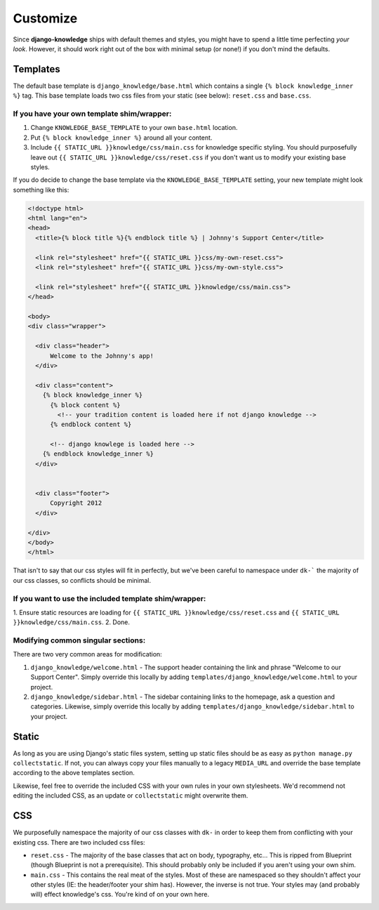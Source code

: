 Customize
=========

Since **django-knowledge** ships with default themes and styles, you might have
to spend a little time perfecting *your look*. However, it should work right out 
of the box with minimal setup (or none!) if you don't mind the defaults.

.. _customize-template:

Templates
---------

The default base template is ``django_knowledge/base.html`` which contains a 
single ``{% block knowledge_inner %}`` tag. This base template loads two css
files from your static (see below): ``reset.css`` and ``base.css``.

If you have your own template shim/wrapper:
~~~~~~~~~~~~~~~~~~~~~~~~~~~~~~~~~~~~~~~~~~~

1. Change ``KNOWLEDGE_BASE_TEMPLATE`` to your own ``base.html`` location.
2. Put ``{% block knowledge_inner %}`` around all your content.
3. Include ``{{ STATIC_URL }}knowledge/css/main.css`` for knowledge specific styling.
   You should purposefully leave out ``{{ STATIC_URL }}knowledge/css/reset.css`` if you 
   don't want us to modify your existing base styles.

If you do decide to change the base template via the ``KNOWLEDGE_BASE_TEMPLATE`` 
setting, your new template might look something like this:

.. code-block:: html
    
    <!doctype html>
    <html lang="en">
    <head>
      <title>{% block title %}{% endblock title %} | Johnny's Support Center</title>
      
      <link rel="stylesheet" href="{{ STATIC_URL }}css/my-own-reset.css">
      <link rel="stylesheet" href="{{ STATIC_URL }}css/my-own-style.css">

      <link rel="stylesheet" href="{{ STATIC_URL }}knowledge/css/main.css">
    </head>

    <body>
    <div class="wrapper">

      <div class="header">
          Welcome to the Johnny's app!
      </div>
      
      <div class="content">
        {% block knowledge_inner %}
          {% block content %}
            <!-- your tradition content is loaded here if not django knowledge -->
          {% endblock content %}

          <!-- django knowlege is loaded here -->
        {% endblock knowledge_inner %}
      </div>


      <div class="footer">
          Copyright 2012
      </div>
      
    </div>
    </body>
    </html>

That isn't to say that our css styles will fit in perfectly, but we've been careful 
to namespace under ``dk-``` the majority of our css classes, so conflicts should be
minimal.

If you want to use the included template shim/wrapper:
~~~~~~~~~~~~~~~~~~~~~~~~~~~~~~~~~~~~~~~~~~~~~~~~~~~~~~

1. Ensure static resources are loading for ``{{ STATIC_URL }}knowledge/css/reset.css``
and ``{{ STATIC_URL }}knowledge/css/main.css``.
2. Done.

Modifying common singular sections:
~~~~~~~~~~~~~~~~~~~~~~~~~~~~~~~~~~~

There are two very common areas for modification:

1. ``django_knowledge/welcome.html`` - The support header containing the link and phrase 
   "Welcome to our Support Center". Simply override this locally by adding 
   ``templates/django_knowledge/welcome.html`` to your project.

2. ``django_knowledge/sidebar.html`` - The sidebar containing links to the homepage, ask
   a question and categories. Likewise, simply override this locally by adding 
   ``templates/django_knowledge/sidebar.html`` to your project.


.. _customize-static:

Static
------

As long as you are using Django's static files system, setting up static files should 
be as easy as ``python manage.py collectstatic``. If not, you can always copy your files
manually to a legacy ``MEDIA_URL`` and override the base template according to the above
templates section.

Likewise, feel free to override the included CSS with your own rules in your own stylesheets.
We'd recommend not editing the included CSS, as an update or ``collectstatic`` might
overwrite them.


.. _customize-css:

CSS
---

We purposefully namespace the majority of our css classes with ``dk-`` in order to keep 
them from conflicting with your existing css. There are two included css files:

* ``reset.css`` - The majority of the base classes that act on body, typography, etc... 
  This is ripped from Blueprint (though Blueprint is not a prerequisite). This should 
  probably only be included if you aren't using your own shim.
* ``main.css`` - This contains the real meat of the styles. Most of these are namespaced
  so they shouldn't affect your other styles (IE: the header/footer your shim has). 
  However, the inverse is not true. Your styles may (and probably will) effect knowledge's
  css. You're kind of on your own here.